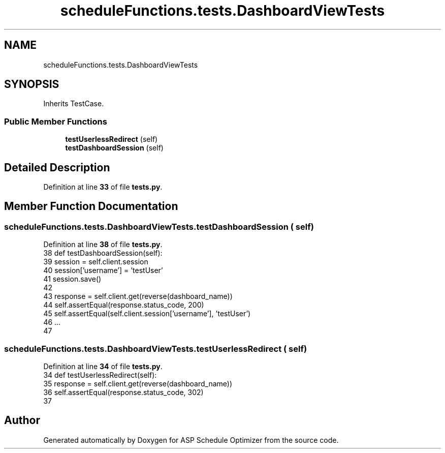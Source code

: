 .TH "scheduleFunctions.tests.DashboardViewTests" 3 "Version 3" "ASP Schedule Optimizer" \" -*- nroff -*-
.ad l
.nh
.SH NAME
scheduleFunctions.tests.DashboardViewTests
.SH SYNOPSIS
.br
.PP
.PP
Inherits TestCase\&.
.SS "Public Member Functions"

.in +1c
.ti -1c
.RI "\fBtestUserlessRedirect\fP (self)"
.br
.ti -1c
.RI "\fBtestDashboardSession\fP (self)"
.br
.in -1c
.SH "Detailed Description"
.PP 
Definition at line \fB33\fP of file \fBtests\&.py\fP\&.
.SH "Member Function Documentation"
.PP 
.SS "scheduleFunctions\&.tests\&.DashboardViewTests\&.testDashboardSession ( self)"

.PP
Definition at line \fB38\fP of file \fBtests\&.py\fP\&.
.nf
38     def testDashboardSession(self):
39         session = self\&.client\&.session
40         session['username'] = 'testUser'
41         session\&.save()
42         
43         response = self\&.client\&.get(reverse(dashboard_name))
44         self\&.assertEqual(response\&.status_code, 200)
45         self\&.assertEqual(self\&.client\&.session['username'], 'testUser')
46         \&.\&.\&.
47         
.PP
.fi

.SS "scheduleFunctions\&.tests\&.DashboardViewTests\&.testUserlessRedirect ( self)"

.PP
Definition at line \fB34\fP of file \fBtests\&.py\fP\&.
.nf
34     def testUserlessRedirect(self):
35         response = self\&.client\&.get(reverse(dashboard_name))
36         self\&.assertEqual(response\&.status_code, 302)
37         
.PP
.fi


.SH "Author"
.PP 
Generated automatically by Doxygen for ASP Schedule Optimizer from the source code\&.

